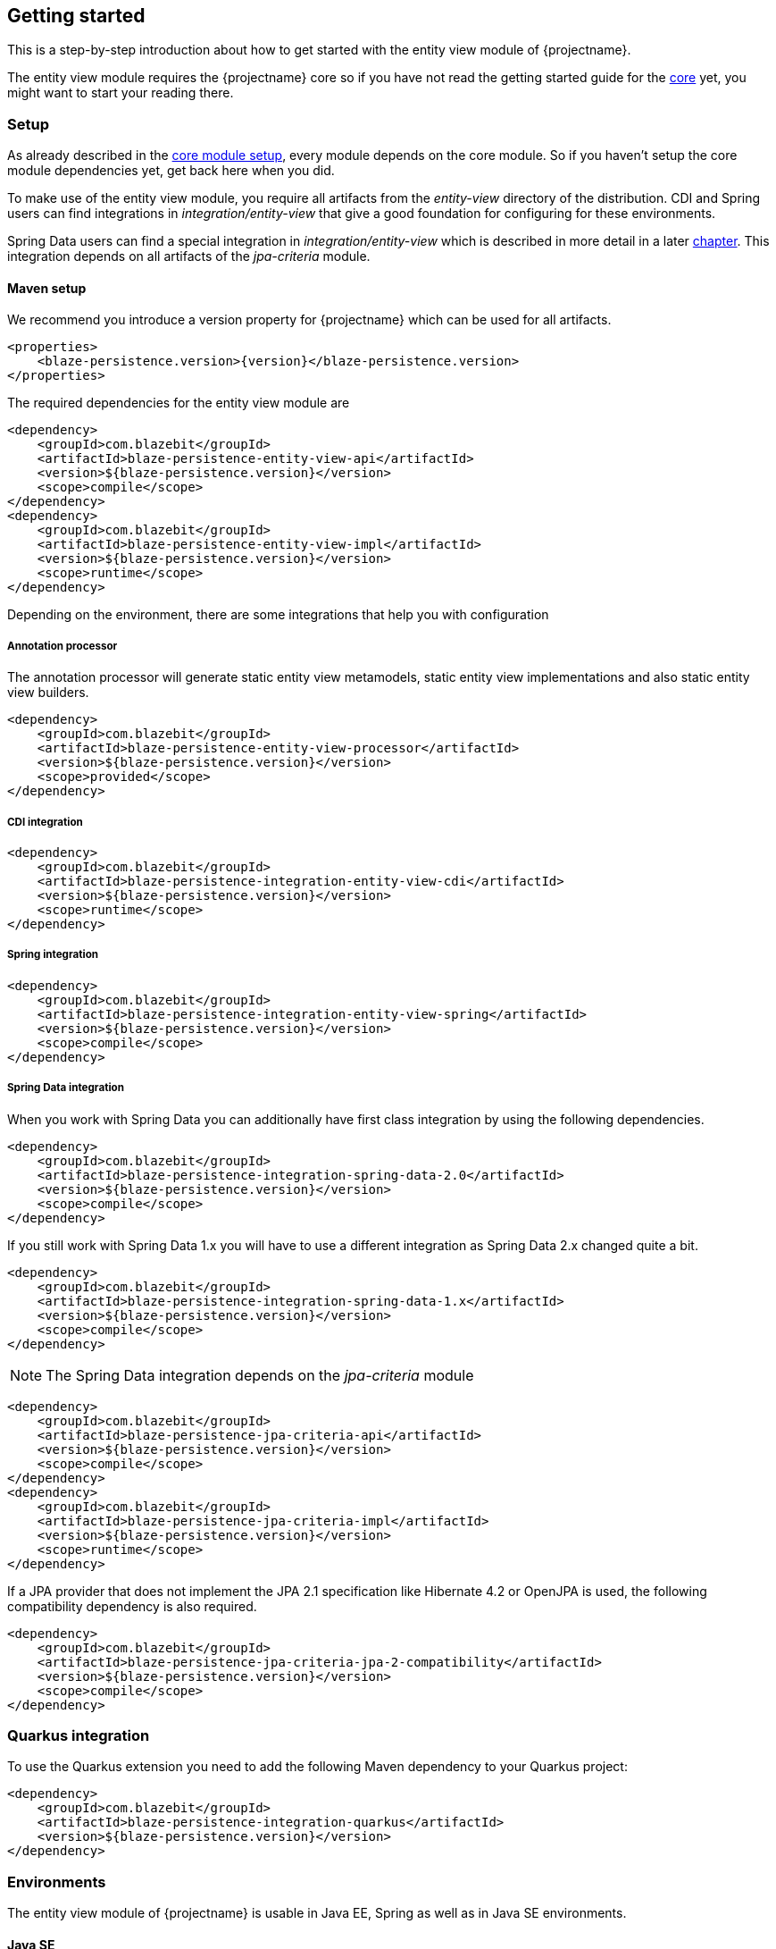 == Getting started

This is a step-by-step introduction about how to get started with the entity view module of {projectname}.

The entity view module requires the {projectname} core so if you have not read the getting started
guide for the link:{core_doc}[core] yet, you might want to start your reading there.

[[getting-started-setup]]
=== Setup

As already described in the link:{core_doc}#getting-started-setup[core module setup], every module depends on the core module.
So if you haven't setup the core module dependencies yet, get back here when you did.

To make use of the entity view module, you require all artifacts from the _entity-view_ directory of the distribution.
CDI and Spring users can find integrations in _integration/entity-view_ that give a good foundation for configuring for these environments.

Spring Data users can find a special integration in _integration/entity-view_ which is described in more detail in a later <<spring-data-integration,chapter>>.
This integration depends on all artifacts of the _jpa-criteria_ module.

==== Maven setup

We recommend you introduce a version property for {projectname} which can be used for all artifacts.

[source,xml]
[subs="verbatim,attributes"]
----
<properties>
    <blaze-persistence.version>{version}</blaze-persistence.version>
</properties>
----

The required dependencies for the entity view module are

[source,xml]
----
<dependency>
    <groupId>com.blazebit</groupId>
    <artifactId>blaze-persistence-entity-view-api</artifactId>
    <version>${blaze-persistence.version}</version>
    <scope>compile</scope>
</dependency>
<dependency>
    <groupId>com.blazebit</groupId>
    <artifactId>blaze-persistence-entity-view-impl</artifactId>
    <version>${blaze-persistence.version}</version>
    <scope>runtime</scope>
</dependency>
----

Depending on the environment, there are some integrations that help you with configuration

[[maven-setup-apt]]
===== Annotation processor

The annotation processor will generate static entity view metamodels, static entity view implementations and also static entity view builders.

[source,xml]
----
<dependency>
    <groupId>com.blazebit</groupId>
    <artifactId>blaze-persistence-entity-view-processor</artifactId>
    <version>${blaze-persistence.version}</version>
    <scope>provided</scope>
</dependency>
----

[[maven-setup-cdi-integration]]
===== CDI integration

[source,xml]
----
<dependency>
    <groupId>com.blazebit</groupId>
    <artifactId>blaze-persistence-integration-entity-view-cdi</artifactId>
    <version>${blaze-persistence.version}</version>
    <scope>runtime</scope>
</dependency>
----

[[maven-setup-spring-integration]]
===== Spring integration

[source,xml]
----
<dependency>
    <groupId>com.blazebit</groupId>
    <artifactId>blaze-persistence-integration-entity-view-spring</artifactId>
    <version>${blaze-persistence.version}</version>
    <scope>compile</scope>
</dependency>
----

[[maven-setup-spring-data-integration]]
===== Spring Data integration

When you work with Spring Data you can additionally have first class integration by using the following dependencies.

[source,xml]
----
<dependency>
    <groupId>com.blazebit</groupId>
    <artifactId>blaze-persistence-integration-spring-data-2.0</artifactId>
    <version>${blaze-persistence.version}</version>
    <scope>compile</scope>
</dependency>
----

If you still work with Spring Data 1.x you will have to use a different integration as Spring Data 2.x changed quite a bit.

[source,xml]
----
<dependency>
    <groupId>com.blazebit</groupId>
    <artifactId>blaze-persistence-integration-spring-data-1.x</artifactId>
    <version>${blaze-persistence.version}</version>
    <scope>compile</scope>
</dependency>
----

NOTE: The Spring Data integration depends on the _jpa-criteria_ module

[source,xml]
----
<dependency>
    <groupId>com.blazebit</groupId>
    <artifactId>blaze-persistence-jpa-criteria-api</artifactId>
    <version>${blaze-persistence.version}</version>
    <scope>compile</scope>
</dependency>
<dependency>
    <groupId>com.blazebit</groupId>
    <artifactId>blaze-persistence-jpa-criteria-impl</artifactId>
    <version>${blaze-persistence.version}</version>
    <scope>runtime</scope>
</dependency>
----

If a JPA provider that does not implement the JPA 2.1 specification like Hibernate 4.2 or OpenJPA is used, the following compatibility dependency is also required.

[source,xml]
----
<dependency>
    <groupId>com.blazebit</groupId>
    <artifactId>blaze-persistence-jpa-criteria-jpa-2-compatibility</artifactId>
    <version>${blaze-persistence.version}</version>
    <scope>compile</scope>
</dependency>
----

[[quarkus-setup]]
=== Quarkus integration

To use the Quarkus extension you need to add the following Maven dependency to your Quarkus project:

[source,xml]
----
<dependency>
    <groupId>com.blazebit</groupId>
    <artifactId>blaze-persistence-integration-quarkus</artifactId>
    <version>${blaze-persistence.version}</version>
</dependency>
----

[[anchor-environment]]
=== Environments

The entity view module of {projectname} is usable in Java EE, Spring as well as in Java SE environments.

[[environments-java-se]]
==== Java SE

In a Java SE environment the `EntityViewConfiguration` as well as the `EntityViewManager` must
be created manually as follows:

[source,java]
----
EntityViewConfiguration cfg = EntityViews.createDefaultConfiguration();
cfg.addEntityView(EntityView1.class);
// Add some more
cfg.addEntityView(EntityViewn.class);
EntityViewManager evm = cfg.createEntityViewManager(criteriaBuilderFactory);
----

As you can see, the `EntityViewConfiguration` is used to register all the entity
view classes that you want to make accessible within the an `EntityViewManager`.

NOTE: You may create multiple `EntityViewManager` instances with potentially different
configurations.

[[environments-java-ee]]
==== Java EE

For usage with CDI the integration module _blaze-persistence-integration-entity-view-cdi_ provides a CDI
extension which takes over the task of creating and providing an `EntityViewConfiguration`
from which an `EntityViewManager` can be created like following example shows.

[source,java]
----
@Singleton // from javax.ejb
@Startup   // from javax.ejb
public class EntityViewManagerProducer {

    // inject the configuration provided by the cdi integration
    @Inject
    private EntityViewConfiguration config;
    
    // inject the criteria builder factory which will be used along with the entity view manager
    @Inject
    private CriteriaBuilderFactory criteriaBuilderFactory;

    private EntityViewManager evm;
    
    @PostConstruct
    public void init() {
        // do some configuration
        evm = config.createEntityViewManager(criteriaBuilderFactory);
    }

    @Produces
    @ApplicationScoped
    public EntityViewManager createEntityViewManager() {
        return evm;
    }
}
----

The CDI extension collects all the entity views classes and provides a producer for the pre-configured `EntityViewConfiguration`.

When deploying a WAR file to an application server running on Java 11+ that doesn't support MR-JARs, it will be necessary to use a special Java 9+ only artifact:

[source,xml]
----
<dependency>
    <groupId>com.blazebit</groupId>
    <artifactId>blaze-persistence-entity-view-impl</artifactId>
    <version>${blaze-persistence.version}</version>
    <scope>runtime</scope>
    <!-- Use the 9 classifier to get the Java 9+ only artifact -->
    <classifier>9</classifier>
</dependency>
----

[[environments-cdi]]
==== CDI

If EJBs aren't available, the `EntityViewManager` can also be configured in a CDI 1.1 specific way similar to the Java EE way.

[source,java]
----
@ApplicationScoped
public class EntityViewManagerProducer {

    // inject the configuration provided by the cdi integration
    @Inject
    private EntityViewConfiguration config;

    // inject the criteria builder factory which will be used along with the entity view manager
    @Inject
    private CriteriaBuilderFactory criteriaBuilderFactory;

    private volatile EntityViewManager evm;

    public void init(@Observes @Initialized(ApplicationScoped.class) Object init) {
        // no-op to force eager initialization
    }

    @PostConstruct
    public void init() {
        // do some configuration
        evm = config.createEntityViewManager(criteriaBuilderFactory);
    }

    @Produces
    @ApplicationScoped
    public EntityViewManager createEntityViewManager() {
        return evm;
    }
}
----

[[anchor-environment-spring]]
==== Spring

You have to enable the Spring entity-views integration via annotation based config or XML based config and you can also mix those two types of configuration:

Annotation Config

[source, java]
----
@Configuration
@EnableEntityViews("my.entityviews.base.package")
public class AppConfig {
}
----

XML Config

[source, xml]
----
<?xml version="1.0" encoding="UTF-8"?>
<beans xmlns="http://www.springframework.org/schema/beans"
       xmlns:xsi="http://www.w3.org/2001/XMLSchema-instance"
       xmlns:ev="http://persistence.blazebit.com/view/spring"
       xsi:schemaLocation="
        http://www.springframework.org/schema/beans http://www.springframework.org/schema/beans/spring-beans-4.3.xsd
        http://persistence.blazebit.com/view/spring http://persistence.blazebit.com/view/spring/spring-entity-views-1.2.xsd">

    <ev:entity-views base-package="my.entityviews.base.package"/>

</beans>
----

The Spring integration collects all the entity views classes in the specified base-package and provides the pre-configured `EntityViewConfiguration` for injection.
This configuration is then used to create a `EntityViewManager` which should be provided as bean.

[source, java]
----
@Configuration
public class BlazePersistenceConfiguration {

    @Bean
    @Scope(ConfigurableBeanFactory.SCOPE_SINGLETON)
    @Lazy(false)
    // inject the criteria builder factory which will be used along with the entity view manager
    public EntityViewManager createEntityViewManager(CriteriaBuilderFactory cbf, EntityViewConfiguration entityViewConfiguration) {
        return entityViewConfiguration.createEntityViewManager(cbf);
    }
}
----

[[supported-java-runtimes]]
=== Supported Java runtimes

The entity view module like all other modules generally follows what has already been stated in the link:{core_doc}#supported-java-runtimes[core moduel documentation].

Automatic module names for modules.

|===
|Module |Automatic module name

|Entity View API
|com.blazebit.persistence.view

|Entity View Impl
|com.blazebit.persistence.view.impl

|===

=== Supported environments/libraries

Generally, we support the usage in Java EE 6+ or Spring 4+ applications.

The following table outlines the supported library versions for the integrations.

|===
|Module |Automatic module name |Minimum version |Supported versions

|CDI integration
|com.blazebit.persistence.integration.view.cdi
|CDI 1.0
|1.0, 1.1, 1.2

|Spring integration
|com.blazebit.persistence.integration.view.spring
|Spring 4.3
|4.3, 5.0

|DeltaSpike Data integration
|com.blazebit.persistence.integration.deltaspike.data
|DeltaSpike 1.7
|1.7, 1.8

|Spring Data integration
|com.blazebit.persistence.integration.spring.data
|Spring Data 1.11
|1.11, 2.0

|Spring Data Rest integration
|com.blazebit.persistence.integration.spring.data.rest
|Spring Data 1.11, Spring MVC 4.3
|Spring Data 1.11 + Spring MVC 4.3, Spring Data 2.0 + Spring MVC 5.0
|===

=== First entity view query

This section is supposed to give you a first feeling of how to use entity views.
For more detailed information, please see the subsequent chapters.

NOTE: In the following we suppose `cbf`, `em` and `evm` to refer to an instance of `CriteriaBuilderFactory`, 
JPA's `EntityManager` and `EntityViewManager`, respectively.
Take a look at the <<anchor-environment,environments>> chapter for how to obtain an `EntityViewManager`.

An entity view can be thought of as the ORM world's dual to a database table view.
It enables the user to query just a subset of an entity's fields. This enables
developers to only query what they actually need for their current use case, thereby
reducing network traffic and improving performance.

Let's start with a very simple example. Assume that in our application we want to
display a list of the names of all the cats in our database. Using entity views
we would first define a new view for this purpose:

[source,java]
----
@EntityView(Cat.class)
public interface CatNameView {

    @IdMapping
    public Long getId();

    public String getName();
    
}
----

The usage of the `CatNameView` could look like this:

[source,java]
----
CriteriaBuilder<Cat> cb = cbf.create(em, Cat.class);
CriteriaBuilder<CatNameView> catNameBuilder = evm.applySetting(EntityViewSetting.create(CatNameView.class), cb);
List<CatNameView> catNameViews = catNameBuilder.getResultList();
----

Of course, you can apply further restrictions to your query by `CriteriaBuilder` means.
E.g. you could avoid duplicate names in the above example by calling `groupBy()` on the
CriteriaBuilder at any point after its creation.

By default the abstract getter methods in the view definition map to same named entity fields.
So the `getName()` getter in the above example actually triggers querying
of the `name` field. If we want to use a different name for the getter method we would
have to add an additional `@Mapping` annotation:

[source,java]
----
@EntityView(Cat.class)
public interface CatNameView {

    @IdMapping
    public Long getId();

    @Mapping("name")
    public String getCatName();
    
}
----

Of course, it is also possible to combine various views via inheritance.

[source,java]
----
@EntityView(Cat.class)
public interface CatKittens {

    @IdMapping
    public Long getId();

    public List<Kitten> getKittens();
    
}

@EntityView(Cat.class)
public interface CatNameView {

    @IdMapping
    public Long getId();

    @Mapping("name")
    public String getCatName();
    
}

@EntityView(Cat.class)
public interface CombinedView extends CatKittens, CatNameView {

    @Mapping("SIZE(kittens)")
    public Integer getKittenSize();
    
}
----

NOTE: An entity view does not have to be an interface, it can be any class.

Moreover you can see that it is possible to use whole expressions inside the `@Mapping` annotations.
The allowed expression will be covered in more detail in subsequent chapters.

Another useful feature are subviews which is illustrated in following example.

[source,java]
----
@EntityView(Landlord.class)
public interface LandlordView {

    @IdMapping
    public Long getId();

    public String getName();
    
    public Integer getAge();
    
    @Mapping("ownedProperties")
    public PropertyAddressView getHouses();
    
}

@EntityView(Property.class)
public interface PropertyAddressView {

    @IdMapping
    public Long getId();

    public String getAddress();
    
}
----

The last feature we are going to cover here are filters and sorters in conjunction with `EntityViewSetting` which
allows the dynamic configuration of filters and sorters on your entity view and are
also usable together with pagination. This makes them ideal an ideal fit whenever you need to query data for display
in a filterable and/or sortable data table. Following example illustrates how this looks like:

[source,java]
----
@EntityView(Cat.class)
@ViewFilters({
    @ViewFilter(name = "customFilter", value = FilteredDocument.CustomFilter.class)
})
public interface FilteredCatView {

    @AttributeFilter(ContainsFilter.class)
    public String getName();

    public static class CustomFilter extends ViewFilterProvider {
        @Override
        public <T extends WhereBuilder<T>> T apply(T whereBuilder) {
            return whereBuilder.where("doctor.name").like().expression("Julia%").noEscape();
        }
    }
}
----

In this example we once again define a view on our Cat entity and select the cat's name only.
But in addition we applied a filter on the name attribute. In this case we chose the `ContainsFilter`, one
of the predefined filters. We also defined a custom filter where we check whether the cat's doctor's name
starts with the string 'Julia'.
The next code snippet shows how we dynamically set the actual filter value by which the
query should filter and how we paginate the resulting query.

[source,java]
----
// Base setting
EntityViewSetting<FilteredCatView, PaginatedCriteriaBuilder<FilteredCatView>> setting = 
        EntityViewSetting.create(FilteredCatView.class, 0, 10);

// Query
CriteriaBuilder<Cat> cb = cbf.create(em, Cat.class);
setting.addAttributeFilter("name", "Kitty");

PaginatedCriteriaBuilder<FilteredCatView> paginatedCb = evm.applySetting(setting, cb);
PagedList<FilteredCatView> result = paginatedCb.getResultList();
----

[[getting-started-summary]]
=== Summary

If you want to go into more detail, you are now ready to discover the other chapters of the documentation or
the API yourself.
